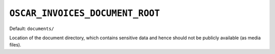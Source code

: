 ``OSCAR_INVOICES_DOCUMENT_ROOT``
--------------------------------

Default: ``documents/``

Location of the document directory, which contains sensitive data and hence
should not be publicly available (as media files).
